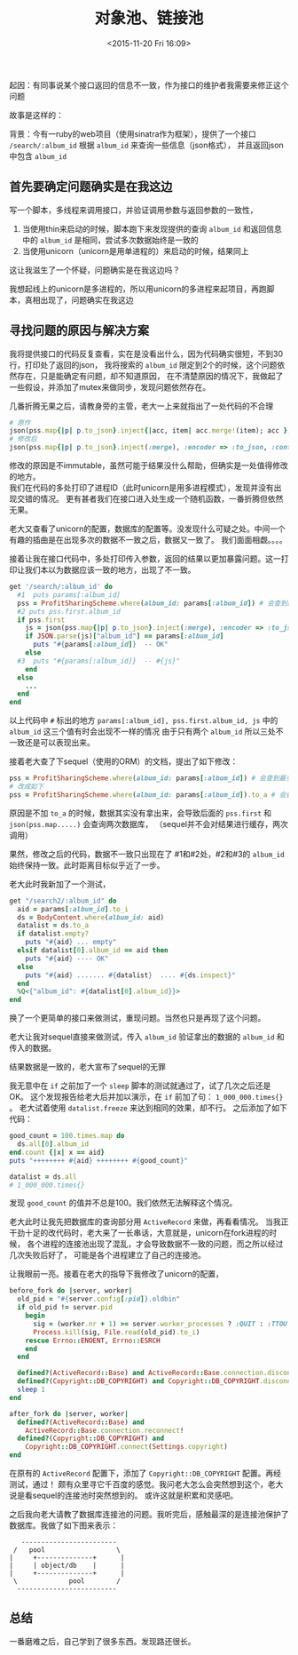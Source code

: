 # -*- coding: utf-8 -*-
#+STARTUP: showeverything
#+TITLE: 对象池、链接池
#+DATE: <2015-11-20 Fri 16:09>
#+CATEOGRIES: programming
#+TAGS: design,ruby
#+OPTIONS: toc:nil
起因：有同事说某个接口返回的信息不一致，作为接口的维护者我需要来修正这个问题

故事是这样的：

背景：今有一ruby的web项目（使用sinatra作为框架），提供了一个接口 ~/search/:album_id~ 根据 ~album_id~ 来查询一些信息（json格式），
并且返回json中包含 ~album_id~

** 首先要确定问题确实是在我这边
写一个脚本，多线程来调用接口，并验证调用参数与返回参数的一致性，
1. 当使用thin来启动的时候，脚本跑下来发现提供的查询 ~album_id~ 和返回信息中的 ~album_id~ 是相同，尝试多次数据始终是一致的
2. 当使用unicorn（unicorn是用单进程的）来启动的时候，结果同上
这让我滋生了一个怀疑，问题确实是在我这边吗？

我想起线上的unicorn是多进程的，所以用unicorn的多进程来起项目，再跑脚本，真相出现了，问题确实在我这边

** 寻找问题的原因与解决方案
我将提供接口的代码反复查看，实在是没看出什么，因为代码确实很短，不到30行，打印处了返回的json，
我将搜索的 ~album_id~ 限定到2个的时候，这个问题依然存在，只是能确定有问题，却不知道原因，
在不清楚原因的情况下，我做起了一些假设，并添加了mutex来做同步，发现问题依然存在。

几番折腾无果之后，请教身旁的主管，老大一上来就指出了一处代码的不合理
#+BEGIN_SRC ruby
# 原作
json(pss.map{|p| p.to_json}.inject{|acc, item| acc.merge!(item); acc }, :encoder => :to_json, :content_type => :js)
# 修改后
json(pss.map{|p| p.to_json}.inject(:merge), :encoder => :to_json, :content_type => :js)
#+END_SRC
修改的原因是不immutable，虽然可能于结果没什么帮助，但确实是一处值得修改的地方。  \\
我们在代码的多处打印了进程ID（此时unicorn是用多进程模式），发现并没有出现交错的情况。
更有甚者我们在接口进入处生成一个随机函数，一番折腾但依然无果。

老大又查看了unicorn的配置，数据库的配置等。没发现什么可疑之处。中间一个有趣的插曲是在出现多次的数据不一致之后，数据又一致了。
我们面面相觑。。。。

接着让我在接口代码中，多处打印传入参数，返回的结果以更加暴露问题。这一打印让我们本以为数据应该一致的地方，出现了不一致。
#+BEGIN_SRC ruby
get '/search/:album_id' do 
  #1  puts params[:album_id]
  pss = ProfitSharingScheme.where(album_id: params[:album_id]) # 会查到最多两条纪录
  #2 puts pss.first.album_id
  if pss.first
    js = json(pss.map{|p| p.to_json}.inject(:merge), :encoder => :to_json, :content_type => :js)
    if JSON.parse(js)["album_id"] == params[:album_id]
      puts "#{params[:album_id]}  -- OK"
    else
  #3  puts "#{params[:album_id]}  -- #{js}"
    end
  else
    ...
  end
end
#+END_SRC
以上代码中 ~#~ 标出的地方 ~params[:album_id], pss.first.album_id, js~ 中的 ~album_id~ 这三个值有时会出现不一样的情况
由于只有两个 ~album_id~ 所以三处不一致还是可以表现出来。

接着老大查了下sequel（使用的ORM）的文档，提出了如下修改：
#+BEGIN_SRC ruby
pss = ProfitSharingScheme.where(album_id: params[:album_id]) # 会查到最多两条纪录
# 改成如下
pss = ProfitSharingScheme.where(album_id: params[:album_id]).to_a # 会查到最多两条纪录
#+END_SRC
原因是不加 ~to_a~ 的时候，数据其实没有拿出来，会导致后面的 ~pss.first~ 和 ~json(pss.map.....)~ 会查询两次数据库，
（sequel并不会对结果进行缓存，两次调用）

果然，修改之后的代码，数据不一致只出现在了 #1和#2处，#2和#3的 ~album_id~ 始终保持一致。此时距离目标似乎近了一步。

老大此时我新加了一个测试，
#+BEGIN_SRC ruby
get "/search2/:album_id" do
  aid = params[:album_id].to_i
  ds = BodyContent.where(album_id: aid)
  datalist = ds.to_a
  if datalist.empty?
    puts "#{aid} ... empty"
  elsif datalist[0].album_id == aid then
    puts "#{aid} ---- OK"
  else
    puts "#{aid} ....... #{datalist}  .... #{ds.inspect}" 
  end
  %Q<{"album_id": #{datalist[0].album_id}}>
end
#+END_SRC
换了一个更简单的接口来做测试，重现问题。当然也只是再现了这个问题。

老大让我对sequel直接来做测试，传入 ~album_id~ 验证拿出的数据的 ~album_id~ 和 传入的数据。

结果数据是一致的，老大宣布了sequel的无罪

我无意中在 ~if~ 之前加了一个 ~sleep~ 脚本的测试就通过了，试了几次之后还是OK。
这个发现报告给老大后并加以演示，在 ~if~ 前加了句： ~1_000_000.times{}~ 。   
老大试着使用 ~datalist.freeze~ 来达到相同的效果，却不行。
之后添加了如下代码：
#+BEGIN_SRC ruby
good_count = 100.times.map do
  ds.all[0].album_id
end.count {|x| x == aid}
puts "++++++++ #{aid} ++++++++ #{good_count}"

datalist = ds.all
# 1_000_000.times{}
#+END_SRC
发现 ~good_count~ 的值并不总是100。我们依然无法解释这个情况。

老大此时让我先把数据库的查询部分用 ~ActiveRecord~ 来做，再看看情况。
当我正干劲十足的改代码时，老大来了一长串话，大意就是，unicorn在fork进程的时候，
各个进程的连接池出现了混乱，才会导致数据不一致的问题，而之所以经过几次失败后好了，
可能是各个进程建立了自己的连接池。

让我眼前一亮。接着在老大的指导下我修改了unicorn的配置，
#+BEGIN_SRC ruby
before_fork do |server, worker|
  old_pid = "#{server.config[:pid]}.oldbin"
  if old_pid != server.pid
    begin
      sig = (worker.nr + 1) >= server.worker_processes ? :QUIT : :TTOU
      Process.kill(sig, File.read(old_pid).to_i)
    rescue Errno::ENOENT, Errno::ESRCH
    end
  end

  defined?(ActiveRecord::Base) and ActiveRecord::Base.connection.disconnect!
  defined?(Copyright::DB_COPYRIGHT) and Copyright::DB_COPYRIGHT.disconnect
  sleep 1
end

after_fork do |server, worker|
  defined?(ActiveRecord::Base) and
    ActiveRecord::Base.connection.reconnect!
  defined?(Copyright::DB_COPYRIGHT) and 
    Copyright::DB_COPYRIGHT.connect(Settings.copyright)
end
#+END_SRC
在原有的 ~ActiveRecord~ 配置下，添加了 ~Copyright::DB_COPYRIGHT~ 配置。再经测试，通过！
颇有众里寻它千百度的感觉。我问老大怎么会突然想到这个，老大说是看sequel的连接池时突然想到的。
或许这就是积累和灵感吧。

之后我向老大请教了数据库连接池的问题。我听完后，感触最深的是连接池保护了数据库。我做了如下图来表示：
#+BEGIN_SRC ditaa :file pool.png
    ------------------------ 
  /   pool                  \
 |     +--------------+      |
 |     | object/db    |      |
 |     +--------------+      |
  \             pool        /        
   -------------------------
#+END_SRC

** 总结
一番磨难之后，自己学到了很多东西。发现路还很长。
